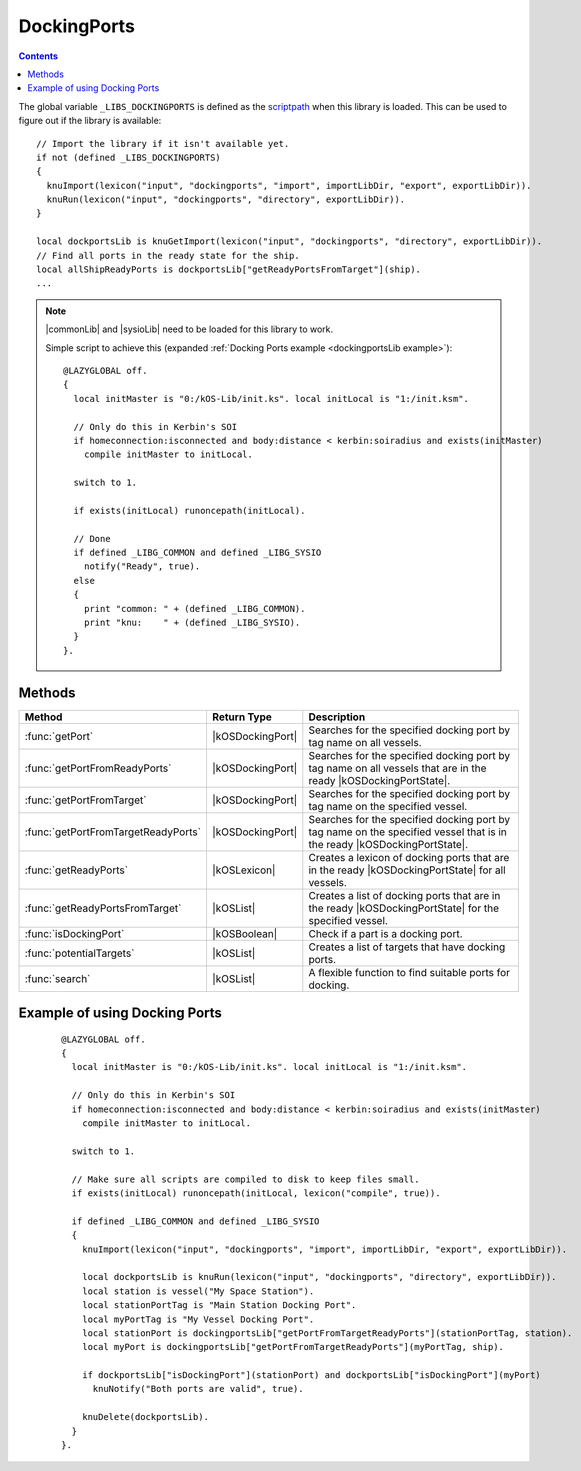 .. _dockingportsLib:

DockingPorts
============

.. contents:: Contents
    :local:
    :depth: 1

The global variable ``_LIBS_DOCKINGPORTS`` is defined as the `scriptpath`_ when this library is loaded.
This can be used to figure out if the library is available::

    // Import the library if it isn't available yet.
    if not (defined _LIBS_DOCKINGPORTS)
    {
      knuImport(lexicon("input", "dockingports", "import", importLibDir, "export", exportLibDir)).
      knuRun(lexicon("input", "dockingports", "directory", exportLibDir)).
    }

    local dockportsLib is knuGetImport(lexicon("input", "dockingports", "directory", exportLibDir)).
    // Find all ports in the ready state for the ship.
    local allShipReadyPorts is dockportsLib["getReadyPortsFromTarget"](ship).
    ...

.. note::

    |commonLib| and |sysioLib| need to be loaded for this library to work.

    Simple script to achieve this (expanded :ref:`Docking Ports example <dockingportsLib example>`)::

        @LAZYGLOBAL off.
        {
          local initMaster is "0:/kOS-Lib/init.ks". local initLocal is "1:/init.ksm".

          // Only do this in Kerbin's SOI
          if homeconnection:isconnected and body:distance < kerbin:soiradius and exists(initMaster)
            compile initMaster to initLocal.

          switch to 1.

          if exists(initLocal) runoncepath(initLocal).

          // Done
          if defined _LIBG_COMMON and defined _LIBG_SYSIO
            notify("Ready", true).
          else
          {
            print "common: " + (defined _LIBG_COMMON).
            print "knu:    " + (defined _LIBG_SYSIO).
          }
        }.

Methods
-------

.. list-table::
    :header-rows: 1
    :widths: 2 1 4

    * - Method
      - Return Type
      - Description

    * - :func:`getPort`
      - |kOSDockingPort|
      - Searches for the specified docking port by tag name on all vessels.
    * - :func:`getPortFromReadyPorts`
      - |kOSDockingPort|
      - Searches for the specified docking port by tag name on all vessels that are in the ready |kOSDockingPortState|.
    * - :func:`getPortFromTarget`
      - |kOSDockingPort|
      - Searches for the specified docking port by tag name on the specified vessel.
    * - :func:`getPortFromTargetReadyPorts`
      - |kOSDockingPort|
      - Searches for the specified docking port by tag name on the specified vessel that is in the ready |kOSDockingPortState|.
    * - :func:`getReadyPorts`
      - |kOSLexicon|
      - Creates a lexicon of docking ports that are in the ready |kOSDockingPortState| for all vessels.
    * - :func:`getReadyPortsFromTarget`
      - |kOSList|
      - Creates a list of docking ports that are in the ready |kOSDockingPortState| for the specified vessel.
    * - :func:`isDockingPort`
      - |kOSBoolean|
      - Check if a part is a docking port.
    * - :func:`potentialTargets`
      - |kOSList|
      - Creates a list of targets that have docking ports.
    * - :func:`search`
      - |kOSList|
      - A flexible function to find suitable ports for docking.

.. function:: getPort(n)

    :parameter n: |kOSString| - Tag name of a docking port, default: "".
    :return: The first docking port found or 0 (zero) if not found.
    :rtype: |kOSDockingPort|

    Searches for the specified docking port by tag name on all vessels.

.. function:: getPortFromReadyPorts(n)

    :parameter n: |kOSString| - Tag name of a docking port, default: "".
    :return: The first docking port found or 0 (zero) if not found.
    :rtype: |kOSDockingPort|

    Searches for the specified docking port by tag name on all vessels that are in the ready |kOSDockingPortState|.

.. function:: getPortFromTarget(t, n)

    :parameter t: |kOSVessel| - Vessel to search, default: ``ship``.
    :parameter n: |kOSString| - Tag name of a docking port, default: "".
    :return: The first docking port found or 0 (zero) if not found.
    :rtype: |kOSDockingPort|

    Searches for the specified docking port by tag name on the specified vessel.

.. function:: getPortFromTargetReadyPorts(t, n)

    :parameter t: |kOSVessel| - Vessel to search, default: ``ship``.
    :parameter n: |kOSString| - Tag name of a docking port, default: "".
    :return: The first docking port found or 0 (zero) if not found.
    :rtype: |kOSDockingPort|

    Searches for the specified docking port by tag name on the specified vessel that is in the ready |kOSDockingPortState|.

.. function:: getReadyPorts()

    :return: A lexicon of docking ports that are in the ready |kOSDockingPortState|.
    :rtype: |kOSLexicon|

    Creates a lexicon of docking ports that are in the ready |kOSDockingPortState| for all vessels.

    .. note::

        * The key is a |kOSVessel|.
        * The value is a list of |kOSDockingPort| in the ready |kOSDockingPortState| for that vessel.

.. function:: getReadyPortsFromTarget(s)

    :parameter s: |kOSVessel| - Vessel to search, default: ``ship``.
    :return: A list of docking ports that are in the ready |kOSDockingPortState|.
    :rtype: |kOSList|

    Creates a list of docking ports that are in the ready |kOSDockingPortState| for the specified vessel.

.. function:: isDockingPort(p)

    :parameter p: |kOSDockingPort| to check.
    :return: true if the part is a |kOSDockingPort|, otherwise false.
    :rtype: |kOSBoolean|

    Check if a part is a docking port.

.. function:: potentialTargets()

    :return: A list of targets that have docking ports.
    :rtype: |kOSList|

    Creates a list of targets that have docking ports.


.. _dockingportsLib search:
.. function:: search(pl, wpl)

    :parameter pl: |kOSDockingPort| or |kOSList| - A port to check or a list of ports to search, default: ``list()``.
    :parameter wpl: |kOSDockingPort| or |kOSList| - A port or list of ports searched with, default: ``list()``.
    :return: 2 suitable docking ports.
    :rtype: |kOSList|

    A flexible function to find suitable ports for docking.

    You can search on everything if you supply docking port lists to both parameters. On return
    the 1st index in the list will be a port from **pl** and the 2nd index in the list will
    be a port from **wpl**.

    If **pl** is set to a list of docking ports on the active vessel and **wpl** is set
    to the target vessel port then the 1st index in the returned list is a suitable port on the
    active vessel.

    If **pl** is set to a list of docking ports on the target vessel and **wpl** is set
    to the active vessel port then the 1st index in the returned list is a suitable port on the
    target vessel.

    Code used in :ref:`dock <dockingLib dock>` in the docking lib - **The variable and function
    names are in full here. In the actual docking lib they have been minimized.**

    ::

        local dockingportsLib is sysioRequires
        (
          lexicon
          (
            "scriptpath", _LIBS_DOCKING,
            "input", "dockingports",
            "import", importLibDir,
            "export", exportLibDir,
            "volume", exportVol
          )
        ).

        // Find all ports in the ready state
        local allShipReadyPorts is dockingportsLib["getReadyPortsFromTarget"](ship).
        local allTargetReadyPorts is dockingportsLib["getReadyPortsFromTarget"](oVessel).

        if allShipReadyPorts:empty or allTargetReadyPorts:empty
        {
          if allShipReadyPorts:empty
            sysioNotifyWarn("No docking ports are available to be used on this craft").
          if allTargetReadyPorts:empty
            sysioNotifyWarn("No docking ports are available to be used on the target craft").

          return.
        }

        // Cut down on the access times
        local isdp is dockingportsLib["isDockingPort"].
        // Get a port in the ready DockingPort:State if possible
        local sPort is dockingportsLib["getPortFromTargetReadyPorts"](sPortTag, ship).
        local oPort is dockingportsLib["getPortFromTargetReadyPorts"](oPortTag, oVessel).

        // Choose a new set of ports if we can't find the tags or they are the wrong type/size
        if not isdp(sPort) or not isdp(oPort) or sPort:nodetype <> oPort:nodetype
        {
          // Cut down on the access times
          local dpSearch is dockingportsLib["search"].

          // One or both of the ports has been found
          if isdp(sPort) or isdp(oPort)
          {
            // Ship docking tag not found
            if not isdp(sPort) set sPort to dpSearch(allShipReadyPorts, oPort)[0].
            // Target docking tag not found
            else if not isdp(oPort) set oPort to dpSearch(allTargetReadyPorts, sPort)[0].
            // Port type/size don't match
            else
            {
              local port is dpSearch(allTargetReadyPorts, sPort)[0].

              if isdp(port) set oPort to port.
              else set sPort to dpSearch(allShipReadyPorts, oPort)[0].
            }
          }
          // Both docking tags can't be found
          if not isdp(sPort) and not isdp(oPort)
          {
            local ports is dpSearch(allShipReadyPorts, allTargetReadyPorts).
            set sPort to ports[0]. set oPort to ports[1].
          }
        }

        if not isdp(sPort) or not isdp(oPort)
        {
          sysioNotifyWarn("No suitable docking ports are available").

          return.
        }

.. _dockingportsLib example:

Example of using Docking Ports
------------------------------

    ::

        @LAZYGLOBAL off.
        {
          local initMaster is "0:/kOS-Lib/init.ks". local initLocal is "1:/init.ksm".

          // Only do this in Kerbin's SOI
          if homeconnection:isconnected and body:distance < kerbin:soiradius and exists(initMaster)
            compile initMaster to initLocal.

          switch to 1.

          // Make sure all scripts are compiled to disk to keep files small.
          if exists(initLocal) runoncepath(initLocal, lexicon("compile", true)).

          if defined _LIBG_COMMON and defined _LIBG_SYSIO
          {
            knuImport(lexicon("input", "dockingports", "import", importLibDir, "export", exportLibDir)).

            local dockportsLib is knuRun(lexicon("input", "dockingports", "directory", exportLibDir)).
            local station is vessel("My Space Station").
            local stationPortTag is "Main Station Docking Port".
            local myPortTag is "My Vessel Docking Port".
            local stationPort is dockingportsLib["getPortFromTargetReadyPorts"](stationPortTag, station).
            local myPort is dockingportsLib["getPortFromTargetReadyPorts"](myPortTag, ship).

            if dockportsLib["isDockingPort"](stationPort) and dockportsLib["isDockingPort"](myPort)
              knuNotify("Both ports are valid", true).

            knuDelete(dockportsLib).
          }
        }.

.. |commonLib| replace:: :ref:`Common <commonLib>`
.. |sysioLib| replace:: :ref:`SysIO <sysioLib>`

.. |kOSBoolean| replace:: :ref:`Boolean <kosdoc:bool>`
.. |kOSDockingPort| replace:: :ref:`DockingPort <kosdoc:dockingport>`
.. |kOSDockingPortState| replace:: :attr:`State <kosdoc:attr:dockingport:state>`
.. |kOSList| replace:: :ref:`List <kosdoc:list>`
.. |kOSLexicon| replace:: :ref:`Lexicon <kosdoc:lexicon>`
.. |kOSString| replace:: :ref:`String <kosdoc:string>`
.. |kOSVessel| replace:: :ref:`Vessel <kosdoc:vessel>`

.. _scriptpath: http://ksp-kos.github.io/KOS_DOC/commands/files.html#scriptpath

